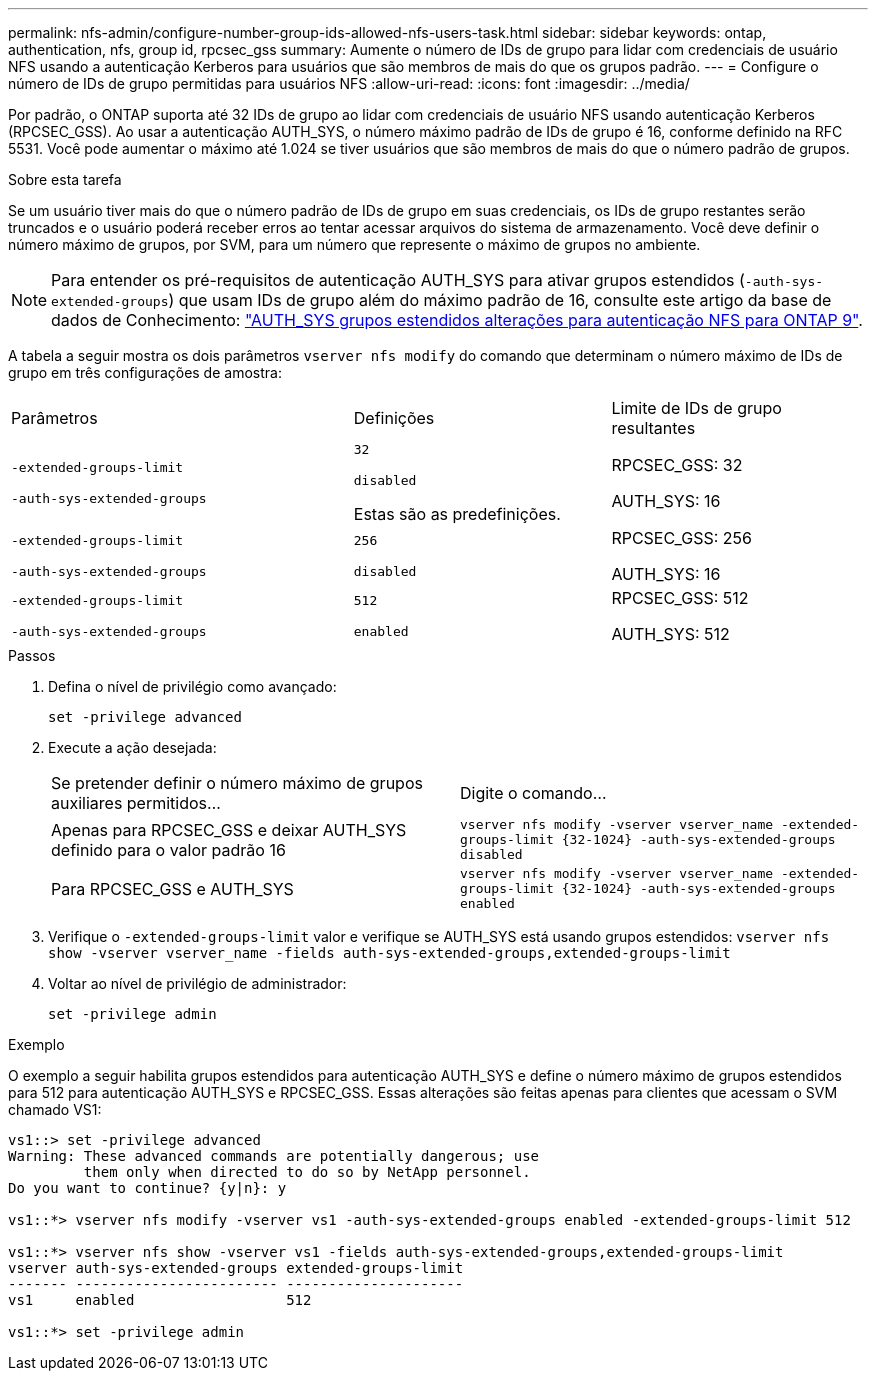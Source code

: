 ---
permalink: nfs-admin/configure-number-group-ids-allowed-nfs-users-task.html 
sidebar: sidebar 
keywords: ontap, authentication, nfs, group id, rpcsec_gss 
summary: Aumente o número de IDs de grupo para lidar com credenciais de usuário NFS usando a autenticação Kerberos para usuários que são membros de mais do que os grupos padrão. 
---
= Configure o número de IDs de grupo permitidas para usuários NFS
:allow-uri-read: 
:icons: font
:imagesdir: ../media/


[role="lead"]
Por padrão, o ONTAP suporta até 32 IDs de grupo ao lidar com credenciais de usuário NFS usando autenticação Kerberos (RPCSEC_GSS). Ao usar a autenticação AUTH_SYS, o número máximo padrão de IDs de grupo é 16, conforme definido na RFC 5531. Você pode aumentar o máximo até 1.024 se tiver usuários que são membros de mais do que o número padrão de grupos.

.Sobre esta tarefa
Se um usuário tiver mais do que o número padrão de IDs de grupo em suas credenciais, os IDs de grupo restantes serão truncados e o usuário poderá receber erros ao tentar acessar arquivos do sistema de armazenamento. Você deve definir o número máximo de grupos, por SVM, para um número que represente o máximo de grupos no ambiente.


NOTE: Para entender os pré-requisitos de autenticação AUTH_SYS para ativar grupos estendidos (`-auth-sys-extended-groups`) que usam IDs de grupo além do máximo padrão de 16, consulte este artigo da base de dados de Conhecimento: https://kb.netapp.com/on-prem/ontap/da/NAS/NAS-KBs/How_does_AUTH_SYS_Extended_Groups_change_NFS_authentication["AUTH_SYS grupos estendidos alterações para autenticação NFS para ONTAP 9"].

A tabela a seguir mostra os dois parâmetros `vserver nfs modify` do comando que determinam o número máximo de IDs de grupo em três configurações de amostra:

[cols="40,30,30"]
|===


| Parâmetros | Definições | Limite de IDs de grupo resultantes 


 a| 
`-extended-groups-limit`

`-auth-sys-extended-groups`
 a| 
`32`

`disabled`

Estas são as predefinições.
 a| 
RPCSEC_GSS: 32

AUTH_SYS: 16



 a| 
`-extended-groups-limit`

`-auth-sys-extended-groups`
 a| 
`256`

`disabled`
 a| 
RPCSEC_GSS: 256

AUTH_SYS: 16



 a| 
`-extended-groups-limit`

`-auth-sys-extended-groups`
 a| 
`512`

`enabled`
 a| 
RPCSEC_GSS: 512

AUTH_SYS: 512

|===
.Passos
. Defina o nível de privilégio como avançado:
+
`set -privilege advanced`

. Execute a ação desejada:
+
|===


| Se pretender definir o número máximo de grupos auxiliares permitidos... | Digite o comando... 


 a| 
Apenas para RPCSEC_GSS e deixar AUTH_SYS definido para o valor padrão 16
 a| 
`+vserver nfs modify -vserver vserver_name -extended-groups-limit {32-1024} -auth-sys-extended-groups disabled+`



 a| 
Para RPCSEC_GSS e AUTH_SYS
 a| 
`+vserver nfs modify -vserver vserver_name -extended-groups-limit {32-1024} -auth-sys-extended-groups enabled+`

|===
. Verifique o `-extended-groups-limit` valor e verifique se AUTH_SYS está usando grupos estendidos: `vserver nfs show -vserver vserver_name -fields auth-sys-extended-groups,extended-groups-limit`
. Voltar ao nível de privilégio de administrador:
+
`set -privilege admin`



.Exemplo
O exemplo a seguir habilita grupos estendidos para autenticação AUTH_SYS e define o número máximo de grupos estendidos para 512 para autenticação AUTH_SYS e RPCSEC_GSS. Essas alterações são feitas apenas para clientes que acessam o SVM chamado VS1:

[listing]
----
vs1::> set -privilege advanced
Warning: These advanced commands are potentially dangerous; use
         them only when directed to do so by NetApp personnel.
Do you want to continue? {y|n}: y

vs1::*> vserver nfs modify -vserver vs1 -auth-sys-extended-groups enabled -extended-groups-limit 512

vs1::*> vserver nfs show -vserver vs1 -fields auth-sys-extended-groups,extended-groups-limit
vserver auth-sys-extended-groups extended-groups-limit
------- ------------------------ ---------------------
vs1     enabled                  512

vs1::*> set -privilege admin
----